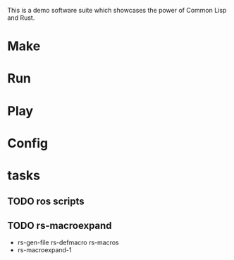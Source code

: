 #+TITTLE: cl-demo

This is a demo software suite which showcases the power of Common Lisp and Rust.
* Make
* Run
* Play
* Config
* tasks
** TODO ros scripts
** TODO rs-macroexpand
- rs-gen-file rs-defmacro rs-macros
- rs-macroexpand-1
